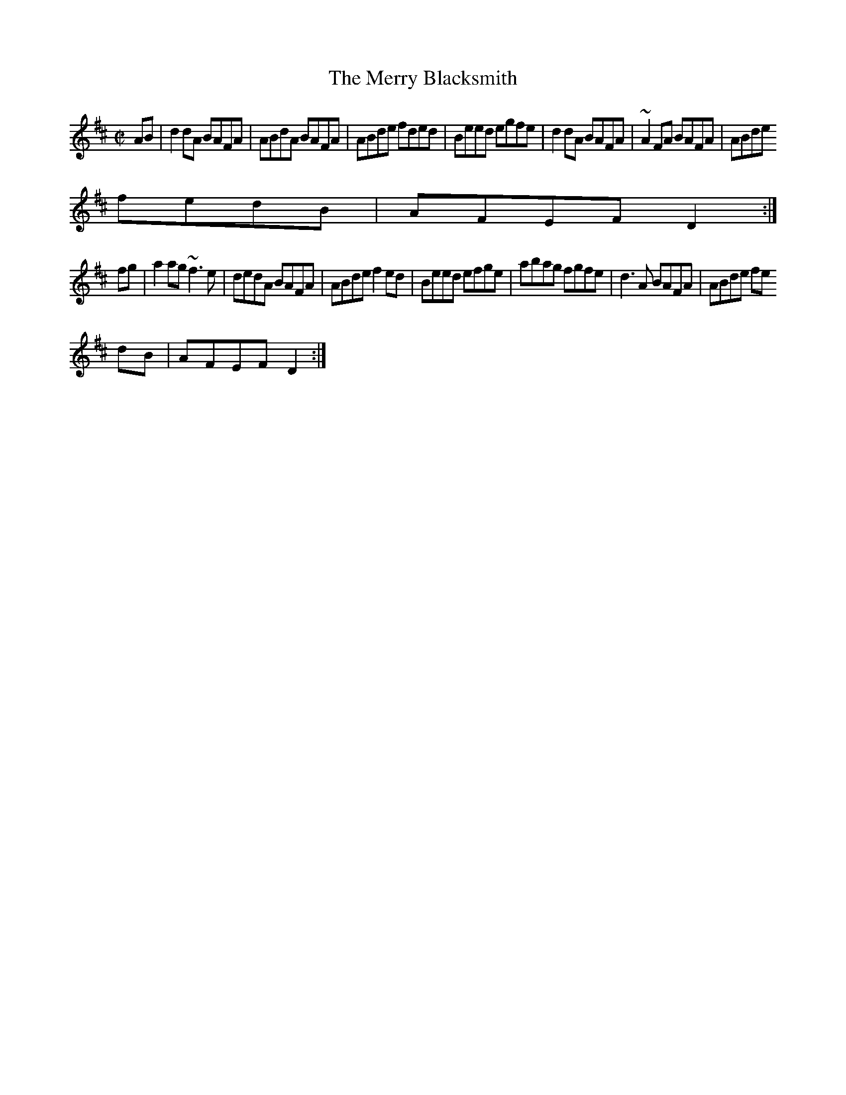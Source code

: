 X:51
T:Merry Blacksmith, The
M:C|
R:reel
Z:Vancouver
E:7
K:D
AB|d2 dA BAFA|ABdA BAFA|ABde fded|Beed egfe|d2 dA BAFA|~A2 FA BAFA|ABde
fedB|AFEF D2:|
fg|a2 ag ~f3 e|dedA BAFA|ABde f2ed|Beed efge|abag fgfe|d3 A BAFA|ABde fe
dB|AFEF D2:|
